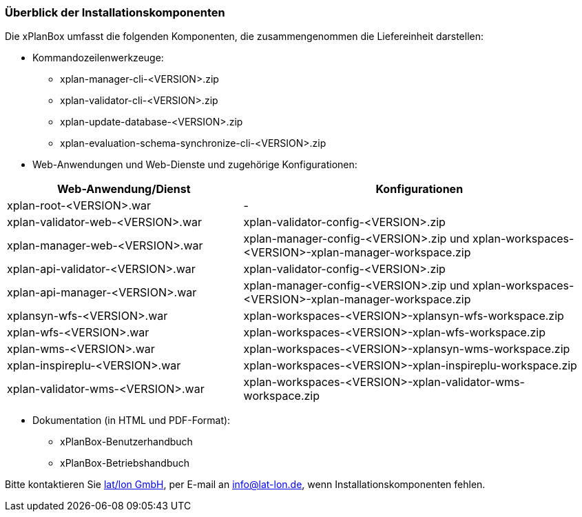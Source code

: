 [[installationskomponenten]]
=== Überblick der Installationskomponenten

Die xPlanBox umfasst die folgenden Komponenten, die zusammengenommen die Liefereinheit darstellen:

* Kommandozeilenwerkzeuge:
 ** xplan-manager-cli-<VERSION>.zip
 ** xplan-validator-cli-<VERSION>.zip
 ** xplan-update-database-<VERSION>.zip
 ** xplan-evaluation-schema-synchronize-cli-<VERSION>.zip
* Web-Anwendungen und Web-Dienste und zugehörige Konfigurationen:

[width="100%",cols="40%,60%",options="header"]
|===
|*Web-Anwendung/Dienst* |*Konfigurationen*
|xplan-root-<VERSION>.war |-
|xplan-validator-web-<VERSION>.war |xplan-validator-config-<VERSION>.zip
|xplan-manager-web-<VERSION>.war |xplan-manager-config-<VERSION>.zip und xplan-workspaces-<VERSION>-xplan-manager-workspace.zip
|xplan-api-validator-<VERSION>.war |xplan-validator-config-<VERSION>.zip
|xplan-api-manager-<VERSION>.war |xplan-manager-config-<VERSION>.zip und xplan-workspaces-<VERSION>-xplan-manager-workspace.zip
|xplansyn-wfs-<VERSION>.war |xplan-workspaces-<VERSION>-xplansyn-wfs-workspace.zip
|xplan-wfs-<VERSION>.war |xplan-workspaces-<VERSION>-xplan-wfs-workspace.zip
|xplan-wms-<VERSION>.war |xplan-workspaces-<VERSION>-xplansyn-wms-workspace.zip
|xplan-inspireplu-<VERSION>.war |xplan-workspaces-<VERSION>-xplan-inspireplu-workspace.zip
|xplan-validator-wms-<VERSION>.war |xplan-workspaces-<VERSION>-xplan-validator-wms-workspace.zip
|===

 * Dokumentation (in HTML und PDF-Format):
 ** xPlanBox-Benutzerhandbuch
 ** xPlanBox-Betriebshandbuch

Bitte kontaktieren Sie http://www.lat-lon.de[lat/lon GmbH], per E-mail an info@lat-lon.de, wenn Installationskomponenten fehlen.